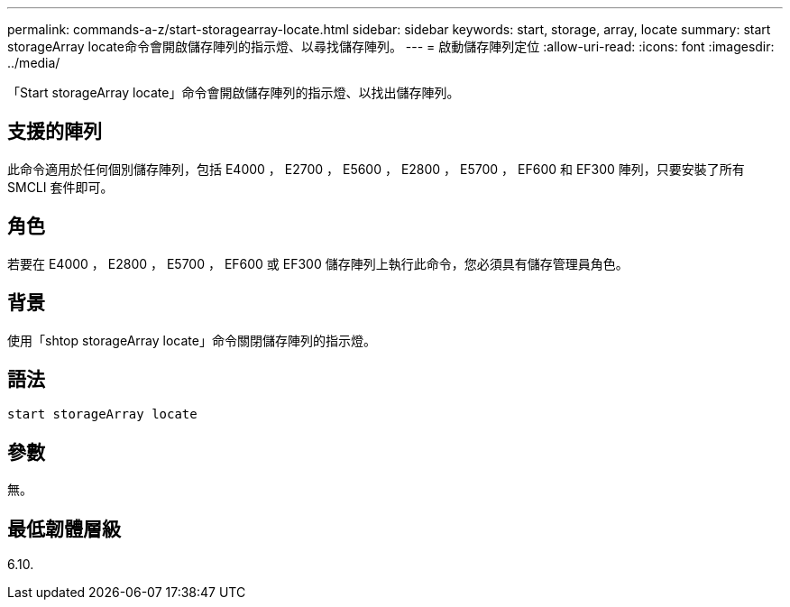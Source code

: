 ---
permalink: commands-a-z/start-storagearray-locate.html 
sidebar: sidebar 
keywords: start, storage, array, locate 
summary: start storageArray locate命令會開啟儲存陣列的指示燈、以尋找儲存陣列。 
---
= 啟動儲存陣列定位
:allow-uri-read: 
:icons: font
:imagesdir: ../media/


[role="lead"]
「Start storageArray locate」命令會開啟儲存陣列的指示燈、以找出儲存陣列。



== 支援的陣列

此命令適用於任何個別儲存陣列，包括 E4000 ， E2700 ， E5600 ， E2800 ， E5700 ， EF600 和 EF300 陣列，只要安裝了所有 SMCLI 套件即可。



== 角色

若要在 E4000 ， E2800 ， E5700 ， EF600 或 EF300 儲存陣列上執行此命令，您必須具有儲存管理員角色。



== 背景

使用「shtop storageArray locate」命令關閉儲存陣列的指示燈。



== 語法

[source, cli]
----
start storageArray locate
----


== 參數

無。



== 最低韌體層級

6.10.

